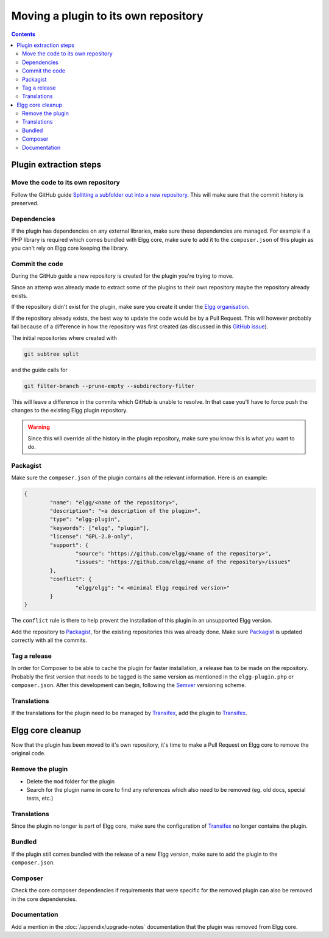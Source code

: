Moving a plugin to its own repository
#####################################

.. contents:: Contents
   :local:
   :depth: 2

Plugin extraction steps
=======================

Move the code to its own repository
-----------------------------------

Follow the GitHub guide `Splitting a subfolder out into a new repository`_.
This will make sure that the commit history is preserved.

Dependencies
------------

If the plugin has dependencies on any external libraries, make sure these dependencies are managed. 
For example if a PHP library is required which comes bundled with Elgg core, make sure to add it to the ``composer.json`` of this plugin 
as you can't rely on Elgg core keeping the library.  

Commit the code
---------------

During the GitHub guide a new repository is created for the plugin you're trying to move.

Since an attemp was already made to extract some of the plugins to their own repository maybe the repository already exists.

If the repository didn't exist for the plugin, make sure you create it under the `Elgg organisation`_.

If the repository already exists, the best way to update the code would be by a Pull Request. This will however probably fail because of a 
difference in how the repository was first created (as discussed in this `GitHub issue`_).

The initial repositories where created with

.. code-block:: sh

	git subtree split

and the guide calls for

.. code-block:: sh

	git filter-branch --prune-empty --subdirectory-filter

This will leave a difference in the commits which GitHub is unable to resolve. In that case you'll have to force push the changes to 
the existing Elgg plugin repository.

.. warning::

	Since this will override all the history in the plugin repository, make sure you know this is what you want to do.

Packagist
---------

Make sure the ``composer.json`` of the plugin contains all the relevant information. Here is an example:

.. code-block:: json
	
	{
		"name": "elgg/<name of the repository>",
		"description": "<a description of the plugin>",
		"type": "elgg-plugin",
		"keywords": ["elgg", "plugin"],
		"license": "GPL-2.0-only",
		"support": {
			"source": "https://github.com/elgg/<name of the repository>",
			"issues": "https://github.com/elgg/<name of the repository>/issues"
		},
		"conflict": {
			"elgg/elgg": "< <minimal Elgg required version>"
		}
	}

The ``conflict`` rule is there to help prevent the installation of this plugin in an unsupported Elgg version.

Add the repository to `Packagist`_, for the existing repositories this was already done. Make sure `Packagist`_ is updated correctly with 
all the commits.

Tag a release
-------------

In order for Composer to be able to cache the plugin for faster installation, a release has to be made on the repository. 
Probably the first version that needs to be tagged is the same version as mentioned in the ``elgg-plugin.php`` or ``composer.json``. 
After this development can begin, following the `Semver`_ versioning scheme.

Translations
------------

If the translations for the plugin need to be managed by `Transifex`_, add the plugin to `Transifex`_.

Elgg core cleanup
=================

Now that the plugin has been moved to it's own repository, it's time to make a Pull Request on Elgg core to remove the original code.

Remove the plugin
-----------------

* Delete the ``mod`` folder for the plugin
* Search for the plugin name in core to find any references which also need to be removed (eg. old docs, special tests, etc.)

Translations
------------

Since the plugin no longer is part of Elgg core, make sure the configuration of `Transifex`_ no longer contains the plugin.

Bundled
-------

If the plugin still comes bundled with the release of a new Elgg version, make sure to add the plugin to the ``composer.json``.

Composer
--------

Check the core composer dependencies if requirements that were specific for the removed plugin can also be removed in the core dependencies.

Documentation
-------------

Add a mention in the :doc:`/appendix/upgrade-notes` documentation that the plugin was removed from Elgg core.

.. _Splitting a subfolder out into a new repository: https://help.github.com/articles/splitting-a-subfolder-out-into-a-new-repository/
.. _GitHub issue: https://github.com/Elgg/Elgg/issues/9419#issuecomment-237864270
.. _Elgg organisation: https://github.com/Elgg
.. _Packagist: https://packagist.org/
.. _Semver: http://semver.org/
.. _Transifex: https://app.transifex.com/elgg/
